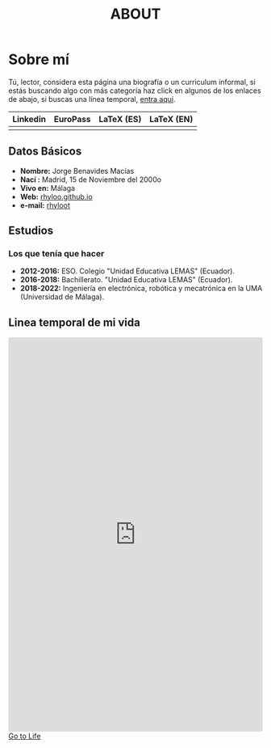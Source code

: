 #+HUGO_SECTION: ./
#+TITLE: ABOUT
#+HUGO_AUTO_SET_LASTMOD: nil
#+HUGO_WEIGHT: 6
#+HUGO_CUSTOM_FRONT_MATTER: :menu main :sidebar false :authorbox false

* Sobre mí
  :PROPERTIES:
  :CUSTOM_ID: sobre-m
  :END:
Tú, lector, considera esta página una biografía o un curriculum
informal, si estás buscando algo con más categoría haz click en
algunos de los enlaces de abajo, si buscas una línea temporal, [[https://rhyloo.github.io/life/][entra aquí]].


| Linkedin | EuroPass | LaTeX (ES) | LaTeX (EN) |
|----------+----------+------------+------------|
|          |          |            |            |

** Datos Básicos
   :PROPERTIES:
   :CUSTOM_ID: datos-b-sicos
   :END:
  - *Nombre:* Jorge Benavides Macías
  - *Nací :* Madrid, 15 de Noviembre del 2000o
  - *Vivo en:* Málaga
  - *Web:* [[https://rhyloo.github.io/][rhyloo.github.io]]
  - *e-mail:* [[mailto:rhyloot@gmail.com][rhyloot]]

# ## ESTADO ACTUAL

# Actualmente estoy en Málaga...

# ## OBJETIVOS EN LA VIDA

** Estudios
   :PROPERTIES:
   :CUSTOM_ID: estudios
   :END:
*** Los que tenía que hacer
    :PROPERTIES:
    :CUSTOM_ID: los-que-ten-a-que-hacer
    :END:
  - *2012-2016:* ESO. Colegio "Unidad Educativa LEMAS" (Ecuador).
  - *2016-2018:* Bachillerato. "Unidad Educativa LEMAS" (Ecuador).
  - *2018-2022:* Ingeniería en electrónica, robótica y mecatrónica en la UMA (Universidad de Málaga).

# ### SOBRE LOS QUE NO TENÍA QUE HACER
#   Me he sacado un montón, algunos con más facilidad que otros para ser
#   sincero, los puedes mirar en mi [LinkedIn][cv4], de LaTeX, de
#   productividad personal el cual ha inspirado este sitio web y
#   publicar todo aquello que hago, de diseño, incluso algunos nada
#   cercanos a mi área de MATLAB, simulink, etc...


# ## CONOCIMIENTOS
#   Todo lo que pueda aprender de internet, libros, incluso de algunos profesores en la uni.
#   - Bastante:
#     + **Matemáticas**: Aplicadas a la ingeniería.
#     + **LaTeX**
#     + **ofimática**: Maquetación de documentos

#   - Suficiente:
#     + **Programación web**: CSS, HTML.
#       He montado varios sitios webs, aunque siempre tienen un nivel medio y suelen ser estáticos(con chapuzas y sin ellas).
#     + **Programación**: C++, Python, JAVA, Assembler, MATLAB y  Mathematica (si se puede considerar un lenguaje)
#     + **Arquitectura de ordenadores**: El estudio lo hice en arquitecturas RISC y si somos específicos en MIPS pero una vez visto uno, visto todos ya que el resto son más complejos, parecidos o más simples.
#     + **Enseñanza, tutoriales, documentación, revisión**
#     + **Herramientas de colaboración: control de versiones**
#     + **Software libre, el proyecto GNU, libertad en la red**
#   - Poco, o con ganas de aprender:
#     + **Programación web**: PHP, Django, jQuery. SQL lo he tocado 3 veces como mucho, me parece que tiene una sintaxis bastante sencilla y lógica.
#     + **Lenguajes**: R, Octave, LISP, Julia.
#     + **Aspectos legales**: ¿Dónde se registra un documento, archivo, diseño, obra, etc...? ¿Cuándo deja de ser legal algo en internet, quién pone esa línea?
#     + **Matemáticas** Teoría de juegos (Lo más cerca que he estado de esto es intentar leer la tesis doctoral de John Nash, que no sé si es legal pasarla y publicarla)
#     + **Inteligencia artificial**
#     + **Programación orientada a objetos**
#     + **SO(arquitectura de ordenadores)**: Parte del grado que estudio, teoría.
#     + Redes
#     + **Edición de audio, vídeo, efectos**
#     + **Redes**: servidores BD/web/correo/DNS, clientes, protocolos, TCP/IP, wireless
#     + **Seguridad informática**
#     + **Linux**: Administración de servidores, shell, scripting, herramientas.

# ## Proyectos
# Todos los trabajos y programas son de libre distribución y uso (GPL/FDL/CC/...) y se encuentran en mi web.

# ## Viajes


# ## Experiencia laboral
#   - Septiembre 2020 (15 días): Fui mozo de almacén, en la sección de
#     caja, facturando. Aunque no tiene relación con mi grado... me
#     divertí muchísimo haciéndolo; durante mi jornada reflexioné mucho
#     sobre la automatización de ese trabajo y como en algún
#     desaparecerá porque un robot ocupará ese puesto.

# ## Idiomas
# Los idiomas son importantes, son el reflejo de una cultura que ha ido
# cambiando a través de los siglos; letras, estructuras, frases hechas,
# palabras, expresiones que en nuestro idioma nativo no existen como
# "L’esprit d’escalier" o "Carpe Diem", todo cuenta, es probable que no
# los uses todos los días y que incluso los olvides pero la experiencia
# de aprender alguno extra además del nativo es muy placentera y útil en
# este mundo interconectado.

#  + **Castellano:** Hablo español desde que tengo memoria, soy lo que
#  se considera un "nativo" aunque ya te digo que los 23 tiempos verbales
#  que hay los habré usado algún día con mucha suerte...
 
#  + **Español latino**: A efectos prácticos es lo mismo pero hay que
#  reconocerlo la jerga es distinta y yo la conozco.
 
#  + **Inglés:** Si has visitado linkedin habrás visto que tengo un B1,
#  no me quejo la verdad ha sido muy útil pero sinceramente creo que
#  necesito "más calle", ir un par de meses a España aprender inglés y
#  volver a Londres[^1].
 
#  - **Portugués e Italiano:** Ocurre algo muy curioso con estos idiomas
#  y es que sus raíces son latinas, no es difícil entenderlo si hablas
#  español, aunque luego no puedas decir ni pío en los respectivos
#  idiomas. Me gustaría aprender un poco de cada, al menos a formar
#  estructuras básicas de sujeto verbo y predicado si es que existe.
 
#  - **Francés:** Puedo leerlo medianamente bien, he hecho varias pruebas y puedo hacerlo con un diccionario a mi lado o un traductor para ciertas palabras.
#  - **Alemán:** He investigado mucho sobre este idioma pero aún no me he puesto a ello... solo se queda en investigaciones.
#  - **Esperanto:** Estoy intentando dominarlo, el simple hecho de que su concepción sea la internacionalidad me parece, como idea, increíble.
#  - **Ruso:** Me gustaría aprenderlo.
#  - **Japonés:** Me gustaría aprenderlo.


# ## Personal
# Especialidad en analizar y criticar (sólo constructivamente) siempre
# que veo una forma de mejorar algo con poco esfuerzo.  Aprendo
# continuamente y lo apunto todo; hago contabilidad y métricas de mi
# vida.  De pequeño me aburría; ahora ya nunca tengo tiempo para
# aburrirme. Muchas cosas por hacer (y miles más que no publico) Tras
# muchos años me he ido conociendo mejor: mis valores, mi objetivo, mi
# estilo, mi aportación al mundo, mis bloqueos, mis preocupaciones, … El
# camino a la sabiduría es eterno pero estoy contento de seguirlo. La
# ignorancia da la felicidad „Apartar la ignorancia da la felicidad“.
# La música es un idioma que aún no domino y que me interesa „entender“;
# he ido aprendiendo algo de teoría y de varios instrumentos (flauta de
# bambú, guitarra clásica, acordeón, bağlama, çiftelia).  Mis
# preferencias de trabajo con ordenador: uso GNU, Devuan, gestor de
# ventanas wmii, teclado Dvorak muy modificado en Kinesis Contoured,
# emacs +configuración, conkeror, urxvt, zsh.  Aunque me toca estar
# muchas horas con el ordenador, no me gusta estar el día entero (tengo
# otras aficiones extrañas). Lo que me gusta es la informática, no los
# ordenadores. No me llevo bien con los aparatos electrónicos, y
# prefiero evitarlos.  Eso es (superficialmente) todo,

# **Jorge Benavides Macías**

# [^1]: Si no lo has pillado es una referencia a un chiste de [Ignatius
# Farray](https://www.youtube.com/watch?v=yyTsF5Xv4dc) minuto 8:35.

# [cv4]:https://es.linkedin.com/in/jorge-benavides-macias

** Linea temporal de mi vida
   :PROPERTIES:
   :CUSTOM_ID: linea-temporal-de-mi-vida
   :END:
#+BEGIN_EXPORT html
<iframe src="https://rhyloo.github.io/TimeLine-Of-Life/" width="100%" height="20%" frameBorder="0" style="border: 0;"></iframe> <a href="https://rhyloo.github.io/TimeLine-Of-Life/" target="_blank">Go to Life</a>
#+END_EXPORT 


